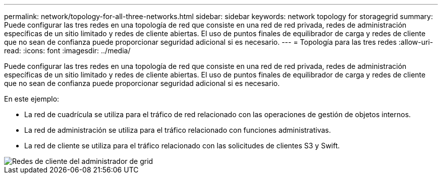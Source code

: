 ---
permalink: network/topology-for-all-three-networks.html 
sidebar: sidebar 
keywords: network topology for storagegrid 
summary: Puede configurar las tres redes en una topología de red que consiste en una red de red privada, redes de administración específicas de un sitio limitado y redes de cliente abiertas. El uso de puntos finales de equilibrador de carga y redes de cliente que no sean de confianza puede proporcionar seguridad adicional si es necesario. 
---
= Topología para las tres redes
:allow-uri-read: 
:icons: font
:imagesdir: ../media/


[role="lead"]
Puede configurar las tres redes en una topología de red que consiste en una red de red privada, redes de administración específicas de un sitio limitado y redes de cliente abiertas. El uso de puntos finales de equilibrador de carga y redes de cliente que no sean de confianza puede proporcionar seguridad adicional si es necesario.

En este ejemplo:

* La red de cuadrícula se utiliza para el tráfico de red relacionado con las operaciones de gestión de objetos internos.
* La red de administración se utiliza para el tráfico relacionado con funciones administrativas.
* La red de cliente se utiliza para el tráfico relacionado con las solicitudes de clientes S3 y Swift.


image::../media/grid_admin_client_networks.png[Redes de cliente del administrador de grid]
